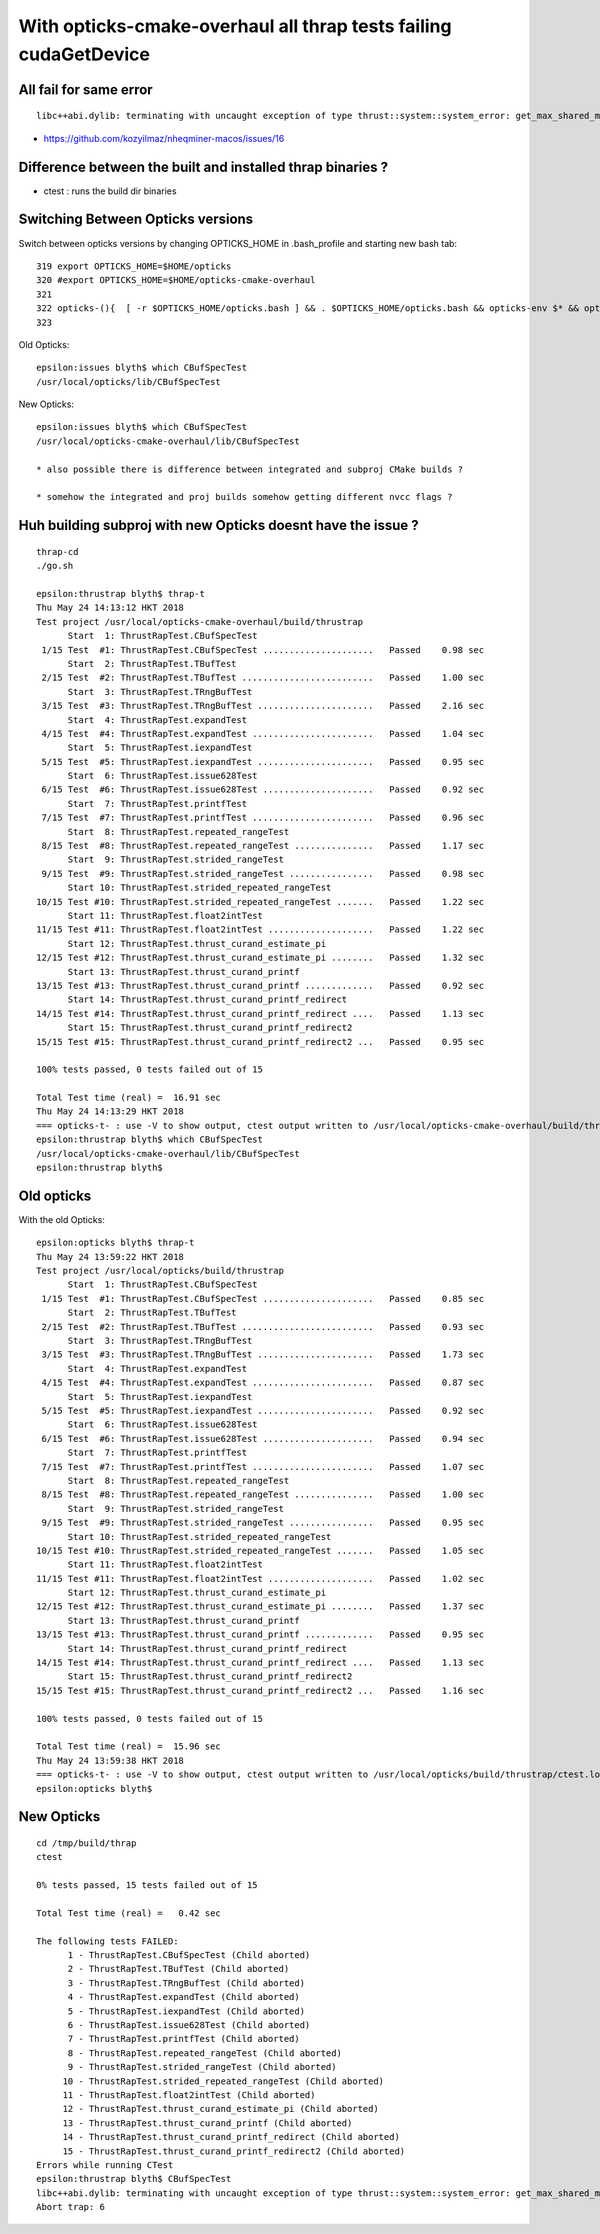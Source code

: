 With opticks-cmake-overhaul all thrap tests failing cudaGetDevice
==================================================================


All fail for same error
------------------------

::

    libc++abi.dylib: terminating with uncaught exception of type thrust::system::system_error: get_max_shared_memory_per_block :failed to cudaGetDevice: CUDA driver version is insufficient for CUDA runtime version


* https://github.com/kozyilmaz/nheqminer-macos/issues/16



Difference between the built and installed thrap binaries ?
--------------------------------------------------------------

* ctest : runs the build dir binaries 



Switching Between Opticks versions
-------------------------------------

Switch between opticks versions by changing OPTICKS_HOME in .bash_profile and starting new bash tab::

    319 export OPTICKS_HOME=$HOME/opticks
    320 #export OPTICKS_HOME=$HOME/opticks-cmake-overhaul
    321 
    322 opticks-(){  [ -r $OPTICKS_HOME/opticks.bash ] && . $OPTICKS_HOME/opticks.bash && opticks-env $* && opticks-export ; }
    323 


Old Opticks::

    epsilon:issues blyth$ which CBufSpecTest
    /usr/local/opticks/lib/CBufSpecTest

New Opticks::

    epsilon:issues blyth$ which CBufSpecTest
    /usr/local/opticks-cmake-overhaul/lib/CBufSpecTest

    * also possible there is difference between integrated and subproj CMake builds ?

    * somehow the integrated and proj builds somehow getting different nvcc flags ?






Huh building subproj with new Opticks doesnt have the issue ?
-----------------------------------------------------------------


::

    thrap-cd
    ./go.sh

    epsilon:thrustrap blyth$ thrap-t 
    Thu May 24 14:13:12 HKT 2018
    Test project /usr/local/opticks-cmake-overhaul/build/thrustrap
          Start  1: ThrustRapTest.CBufSpecTest
     1/15 Test  #1: ThrustRapTest.CBufSpecTest .....................   Passed    0.98 sec
          Start  2: ThrustRapTest.TBufTest
     2/15 Test  #2: ThrustRapTest.TBufTest .........................   Passed    1.00 sec
          Start  3: ThrustRapTest.TRngBufTest
     3/15 Test  #3: ThrustRapTest.TRngBufTest ......................   Passed    2.16 sec
          Start  4: ThrustRapTest.expandTest
     4/15 Test  #4: ThrustRapTest.expandTest .......................   Passed    1.04 sec
          Start  5: ThrustRapTest.iexpandTest
     5/15 Test  #5: ThrustRapTest.iexpandTest ......................   Passed    0.95 sec
          Start  6: ThrustRapTest.issue628Test
     6/15 Test  #6: ThrustRapTest.issue628Test .....................   Passed    0.92 sec
          Start  7: ThrustRapTest.printfTest
     7/15 Test  #7: ThrustRapTest.printfTest .......................   Passed    0.96 sec
          Start  8: ThrustRapTest.repeated_rangeTest
     8/15 Test  #8: ThrustRapTest.repeated_rangeTest ...............   Passed    1.17 sec
          Start  9: ThrustRapTest.strided_rangeTest
     9/15 Test  #9: ThrustRapTest.strided_rangeTest ................   Passed    0.98 sec
          Start 10: ThrustRapTest.strided_repeated_rangeTest
    10/15 Test #10: ThrustRapTest.strided_repeated_rangeTest .......   Passed    1.22 sec
          Start 11: ThrustRapTest.float2intTest
    11/15 Test #11: ThrustRapTest.float2intTest ....................   Passed    1.22 sec
          Start 12: ThrustRapTest.thrust_curand_estimate_pi
    12/15 Test #12: ThrustRapTest.thrust_curand_estimate_pi ........   Passed    1.32 sec
          Start 13: ThrustRapTest.thrust_curand_printf
    13/15 Test #13: ThrustRapTest.thrust_curand_printf .............   Passed    0.92 sec
          Start 14: ThrustRapTest.thrust_curand_printf_redirect
    14/15 Test #14: ThrustRapTest.thrust_curand_printf_redirect ....   Passed    1.13 sec
          Start 15: ThrustRapTest.thrust_curand_printf_redirect2
    15/15 Test #15: ThrustRapTest.thrust_curand_printf_redirect2 ...   Passed    0.95 sec

    100% tests passed, 0 tests failed out of 15

    Total Test time (real) =  16.91 sec
    Thu May 24 14:13:29 HKT 2018
    === opticks-t- : use -V to show output, ctest output written to /usr/local/opticks-cmake-overhaul/build/thrustrap/ctest.log
    epsilon:thrustrap blyth$ which CBufSpecTest
    /usr/local/opticks-cmake-overhaul/lib/CBufSpecTest
    epsilon:thrustrap blyth$ 



Old opticks
----------------

With the old Opticks::

    epsilon:opticks blyth$ thrap-t
    Thu May 24 13:59:22 HKT 2018
    Test project /usr/local/opticks/build/thrustrap
          Start  1: ThrustRapTest.CBufSpecTest
     1/15 Test  #1: ThrustRapTest.CBufSpecTest .....................   Passed    0.85 sec
          Start  2: ThrustRapTest.TBufTest
     2/15 Test  #2: ThrustRapTest.TBufTest .........................   Passed    0.93 sec
          Start  3: ThrustRapTest.TRngBufTest
     3/15 Test  #3: ThrustRapTest.TRngBufTest ......................   Passed    1.73 sec
          Start  4: ThrustRapTest.expandTest
     4/15 Test  #4: ThrustRapTest.expandTest .......................   Passed    0.87 sec
          Start  5: ThrustRapTest.iexpandTest
     5/15 Test  #5: ThrustRapTest.iexpandTest ......................   Passed    0.92 sec
          Start  6: ThrustRapTest.issue628Test
     6/15 Test  #6: ThrustRapTest.issue628Test .....................   Passed    0.94 sec
          Start  7: ThrustRapTest.printfTest
     7/15 Test  #7: ThrustRapTest.printfTest .......................   Passed    1.07 sec
          Start  8: ThrustRapTest.repeated_rangeTest
     8/15 Test  #8: ThrustRapTest.repeated_rangeTest ...............   Passed    1.00 sec
          Start  9: ThrustRapTest.strided_rangeTest
     9/15 Test  #9: ThrustRapTest.strided_rangeTest ................   Passed    0.95 sec
          Start 10: ThrustRapTest.strided_repeated_rangeTest
    10/15 Test #10: ThrustRapTest.strided_repeated_rangeTest .......   Passed    1.05 sec
          Start 11: ThrustRapTest.float2intTest
    11/15 Test #11: ThrustRapTest.float2intTest ....................   Passed    1.02 sec
          Start 12: ThrustRapTest.thrust_curand_estimate_pi
    12/15 Test #12: ThrustRapTest.thrust_curand_estimate_pi ........   Passed    1.37 sec
          Start 13: ThrustRapTest.thrust_curand_printf
    13/15 Test #13: ThrustRapTest.thrust_curand_printf .............   Passed    0.95 sec
          Start 14: ThrustRapTest.thrust_curand_printf_redirect
    14/15 Test #14: ThrustRapTest.thrust_curand_printf_redirect ....   Passed    1.13 sec
          Start 15: ThrustRapTest.thrust_curand_printf_redirect2
    15/15 Test #15: ThrustRapTest.thrust_curand_printf_redirect2 ...   Passed    1.16 sec

    100% tests passed, 0 tests failed out of 15

    Total Test time (real) =  15.96 sec
    Thu May 24 13:59:38 HKT 2018
    === opticks-t- : use -V to show output, ctest output written to /usr/local/opticks/build/thrustrap/ctest.log
    epsilon:opticks blyth$ 


New Opticks
-------------

::

    cd /tmp/build/thrap
    ctest

    0% tests passed, 15 tests failed out of 15

    Total Test time (real) =   0.42 sec

    The following tests FAILED:
          1 - ThrustRapTest.CBufSpecTest (Child aborted)
          2 - ThrustRapTest.TBufTest (Child aborted)
          3 - ThrustRapTest.TRngBufTest (Child aborted)
          4 - ThrustRapTest.expandTest (Child aborted)
          5 - ThrustRapTest.iexpandTest (Child aborted)
          6 - ThrustRapTest.issue628Test (Child aborted)
          7 - ThrustRapTest.printfTest (Child aborted)
          8 - ThrustRapTest.repeated_rangeTest (Child aborted)
          9 - ThrustRapTest.strided_rangeTest (Child aborted)
         10 - ThrustRapTest.strided_repeated_rangeTest (Child aborted)
         11 - ThrustRapTest.float2intTest (Child aborted)
         12 - ThrustRapTest.thrust_curand_estimate_pi (Child aborted)
         13 - ThrustRapTest.thrust_curand_printf (Child aborted)
         14 - ThrustRapTest.thrust_curand_printf_redirect (Child aborted)
         15 - ThrustRapTest.thrust_curand_printf_redirect2 (Child aborted)
    Errors while running CTest
    epsilon:thrustrap blyth$ CBufSpecTest
    libc++abi.dylib: terminating with uncaught exception of type thrust::system::system_error: get_max_shared_memory_per_block :failed to cudaGetDevice: CUDA driver version is insufficient for CUDA runtime version
    Abort trap: 6




